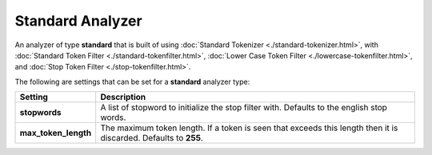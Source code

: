 =================
Standard Analyzer
=================

An analyzer of type **standard** that is built of using :doc:`Standard Tokenizer <./standard-tokenizer.html>`,  with :doc:`Standard Token Filter <./standard-tokenfilter.html>`,  :doc:`Lower Case Token Filter <./lowercase-tokenfilter.html>`,  and :doc:`Stop Token Filter <./stop-tokenfilter.html>`.  

The following are settings that can be set for a **standard** analyzer type:


======================  ==================================================================================================================
 Setting                 Description                                                                                                      
======================  ==================================================================================================================
**stopwords**           A list of stopword to initialize the stop filter with. Defaults to the english stop words.                        
**max_token_length**    The maximum token length. If a token is seen that exceeds this length then it is discarded. Defaults to **255**.  
======================  ==================================================================================================================
